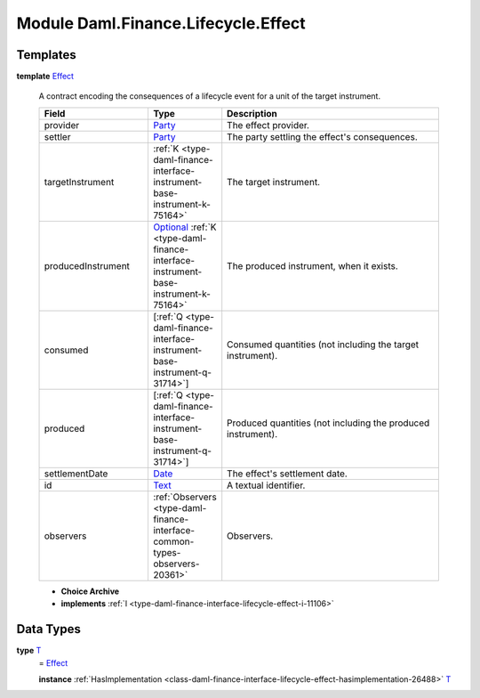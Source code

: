 .. Copyright (c) 2022 Digital Asset (Switzerland) GmbH and/or its affiliates. All rights reserved.
.. SPDX-License-Identifier: Apache-2.0

.. _module-daml-finance-lifecycle-effect-1975:

Module Daml.Finance.Lifecycle.Effect
====================================

Templates
---------

.. _type-daml-finance-lifecycle-effect-effect-18432:

**template** `Effect <type-daml-finance-lifecycle-effect-effect-18432_>`_

  A contract encoding the consequences of a lifecycle event for a unit of the target instrument\.

  .. list-table::
     :widths: 15 10 30
     :header-rows: 1

     * - Field
       - Type
       - Description
     * - provider
       - `Party <https://docs.daml.com/daml/stdlib/Prelude.html#type-da-internal-lf-party-57932>`_
       - The effect provider\.
     * - settler
       - `Party <https://docs.daml.com/daml/stdlib/Prelude.html#type-da-internal-lf-party-57932>`_
       - The party settling the effect's consequences\.
     * - targetInstrument
       - :ref:`K <type-daml-finance-interface-instrument-base-instrument-k-75164>`
       - The target instrument\.
     * - producedInstrument
       - `Optional <https://docs.daml.com/daml/stdlib/Prelude.html#type-da-internal-prelude-optional-37153>`_ :ref:`K <type-daml-finance-interface-instrument-base-instrument-k-75164>`
       - The produced instrument, when it exists\.
     * - consumed
       - \[:ref:`Q <type-daml-finance-interface-instrument-base-instrument-q-31714>`\]
       - Consumed quantities (not including the target instrument)\.
     * - produced
       - \[:ref:`Q <type-daml-finance-interface-instrument-base-instrument-q-31714>`\]
       - Produced quantities (not including the produced instrument)\.
     * - settlementDate
       - `Date <https://docs.daml.com/daml/stdlib/Prelude.html#type-da-internal-lf-date-32253>`_
       - The effect's settlement date\.
     * - id
       - `Text <https://docs.daml.com/daml/stdlib/Prelude.html#type-ghc-types-text-51952>`_
       - A textual identifier\.
     * - observers
       - :ref:`Observers <type-daml-finance-interface-common-types-observers-20361>`
       - Observers\.

  + **Choice Archive**


  + **implements** :ref:`I <type-daml-finance-interface-lifecycle-effect-i-11106>`

Data Types
----------

.. _type-daml-finance-lifecycle-effect-t-84092:

**type** `T <type-daml-finance-lifecycle-effect-t-84092_>`_
  \= `Effect <type-daml-finance-lifecycle-effect-effect-18432_>`_

  **instance** :ref:`HasImplementation <class-daml-finance-interface-lifecycle-effect-hasimplementation-26488>` `T <type-daml-finance-lifecycle-effect-t-84092_>`_
